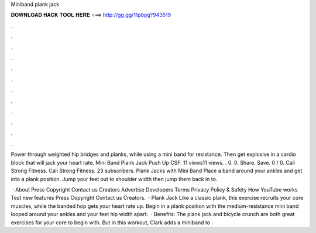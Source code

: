Miniband plank jack



𝐃𝐎𝐖𝐍𝐋𝐎𝐀𝐃 𝐇𝐀𝐂𝐊 𝐓𝐎𝐎𝐋 𝐇𝐄𝐑𝐄 ===> http://gg.gg/11pbpg?943519



.



.



.



.



.



.



.



.



.



.



.



.

Power through weighted hip bridges and planks, while using a mini band for resistance. Then get explosive in a cardio block that will jack your heart rate. Mini Band Plank Jack Push Up CSF. 11 views11 views. . 0. 0. Share. Save. 0 / 0. Cali Strong Fitness. Cali Strong Fitness. 23 subscribers. Plank Jacks with Mini Band Place a band around your ankles and get into a plank position. Jump your feet out to shoulder width then jump them back in to.

 · About Press Copyright Contact us Creators Advertise Developers Terms Privacy Policy & Safety How YouTube works Test new features Press Copyright Contact us Creators.  · Plank Jack Like a classic plank, this exercise recruits your core muscles, while the banded hop gets your heart rate up. Begin in a plank position with the medium-resistance mini band looped around your ankles and your feet hip width apart.  · Benefits: The plank jack and bicycle crunch are both great exercises for your core to begin with. But in this workout, Clark adds a miniband to .
